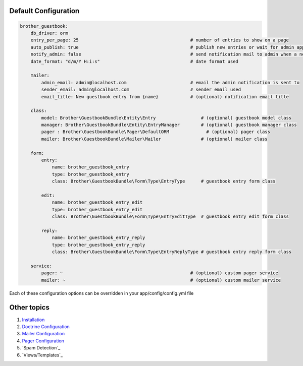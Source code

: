 Default Configuration
=====================

.. code-block:: yml

    brother_guestbook:
        db_driver: orm
        entry_per_page: 25                                          # number of entries to show on a page
        auto_publish: true                                          # publish new entries or wait for admin approval
        notify_admin: false                                         # send notification mail to admin when a new entry is saved
        date_format: "d/m/Y H:i:s"                                  # date format used

        mailer:
            admin_email: admin@localhost.com                        # email the admin notification is sent to
            sender_email: admin@localhost.com                       # sender email used
            email_title: New guestbook entry from {name}            # (optional) notification email title

        class:
            model: Brother\GuestbookBundle\Entity\Entry                 # (optional) guestbook model class
            manager: Brother\GuestbookBundle\Entity\EntryManager        # (optional) guestbook manager class
            pager : Brother\GuestbookBundle\Pager\DefaultORM              # (optional) pager class
            mailer: Brother\GuestbookBundle\Mailer\Mailer               # (optional) mailer class

        form:
            entry:
                name: brother_guestbook_entry
                type: brother_guestbook_entry
                class: Brother\GuestbookBundle\Form\Type\EntryType      # guestbook entry form class

            edit:
                name: brother_guestbook_entry_edit
                type: brother_guestbook_entry_edit
                class: Brother\GuestbookBundle\Form\Type\EntryEditType  # guestbook entry edit form class

            reply:
                name: brother_guestbook_entry_reply
                type: brother_guestbook_entry_reply
                class: Brother\GuestbookBundle\Form\Type\EntryReplyType # guestbook entry reply form class

        service:
            pager: ~                                                # (optional) custom pager service
            mailer: ~                                               # (optional) custom mailer service

Each of these configuration options can be overridden in your app/config/config.yml file


Other topics
============

#. `Installation`_

#. `Doctrine Configuration`_

#. `Mailer Configuration`_

#. `Pager Configuration`_

#. `Spam Detection`_

#. `Views/Templates`_

.. _Installation: Resources/doc/index.rst
.. _Doctrine Configuration: Resources/doc/doctrine.rst
.. _Mailer Configuration: Resources/doc/mailer.rst
.. _Pager Configuration: Resources/doc/pager.rst
.. _`Guestbook Administration`: Resources/doc/admin.rst
